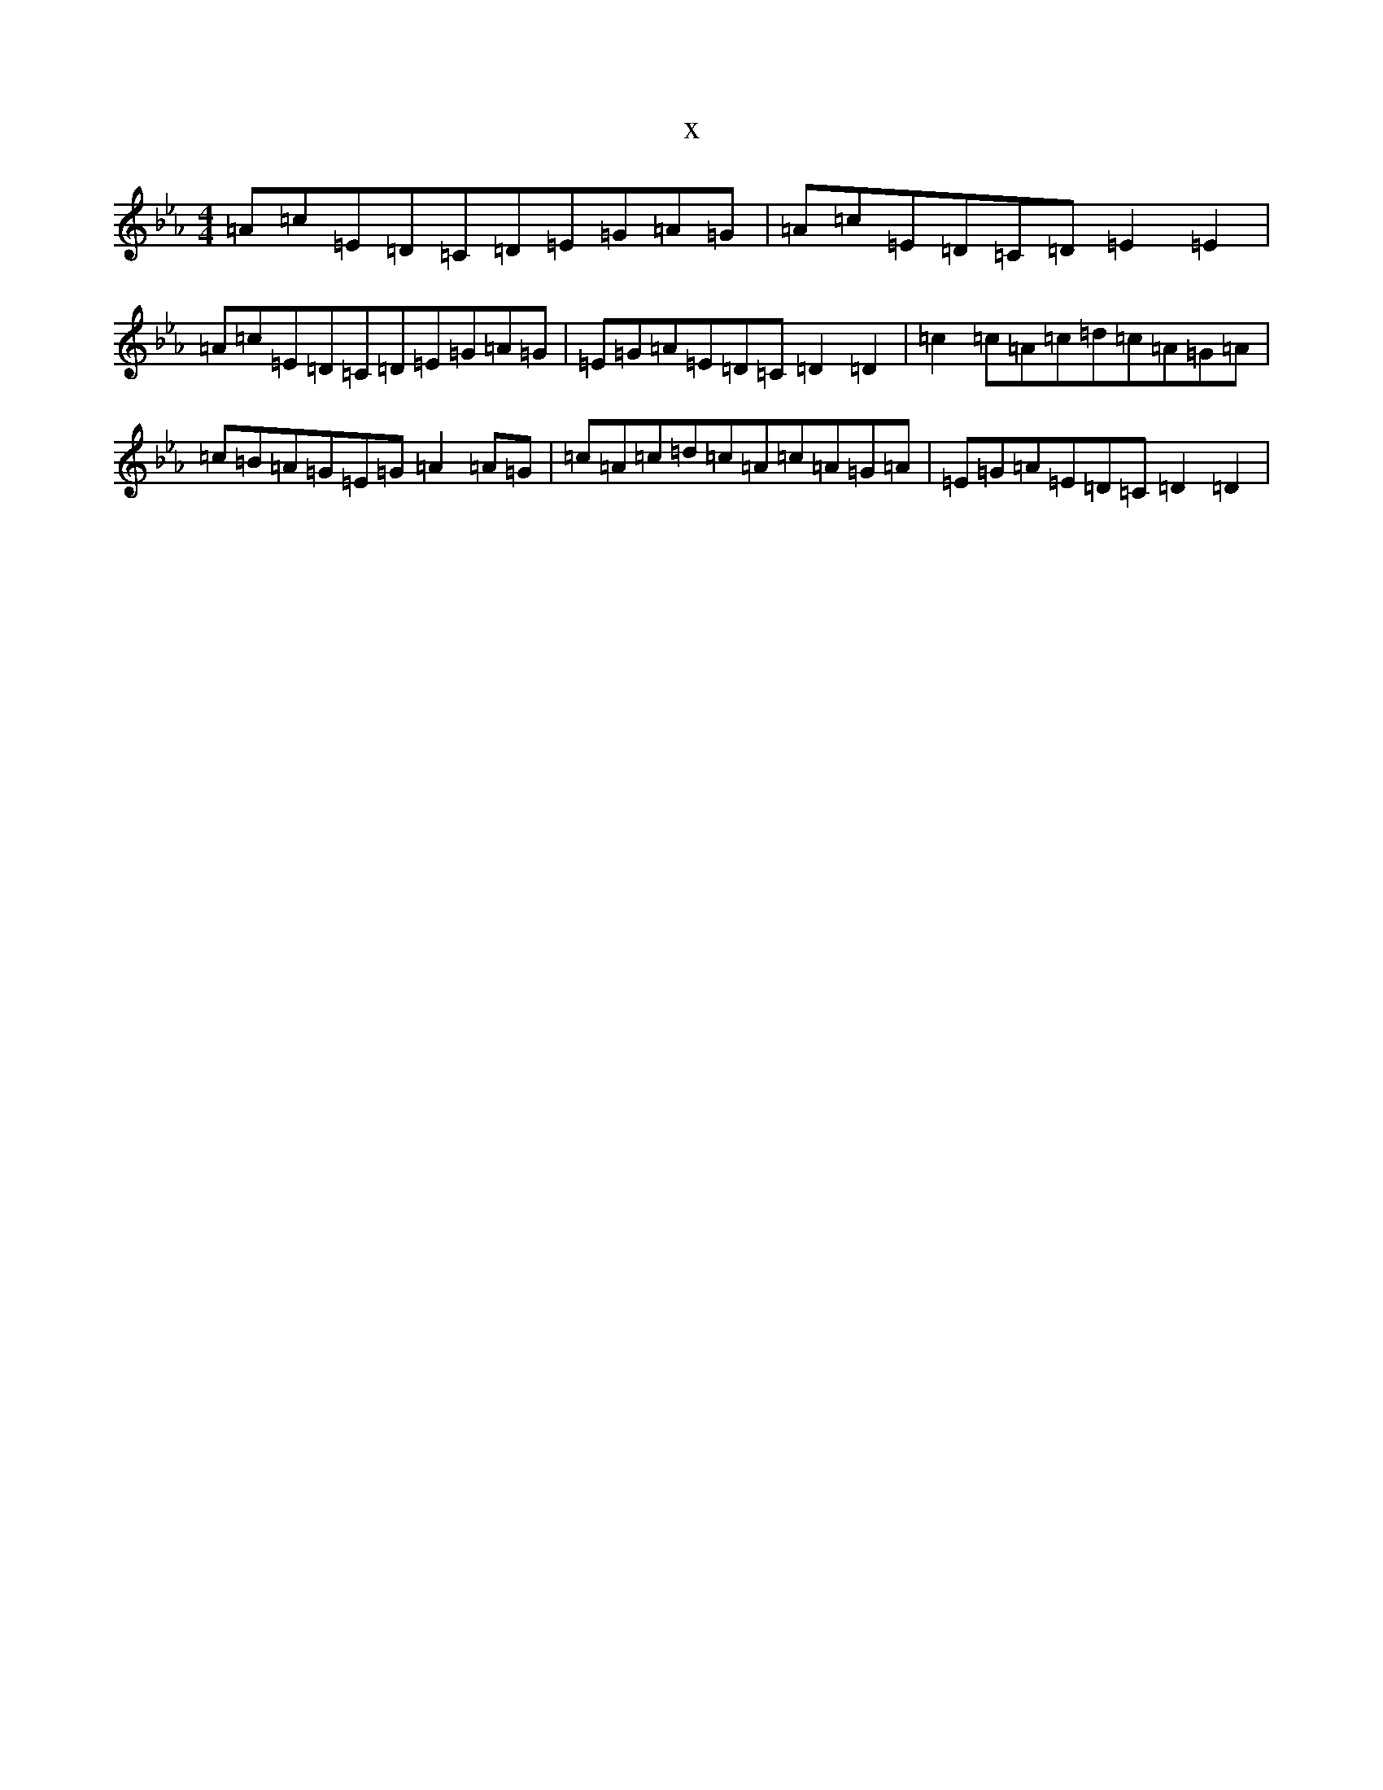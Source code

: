 X:2776
T:x
L:1/8
M:4/4
K: C minor
=A=c=E=D=C=D=E=G=A=G|=A=c=E=D=C=D=E2=E2|=A=c=E=D=C=D=E=G=A=G|=E=G=A=E=D=C=D2=D2|=c2=c=A=c=d=c=A=G=A|=c=B=A=G=E=G=A2=A=G|=c=A=c=d=c=A=c=A=G=A|=E=G=A=E=D=C=D2=D2|